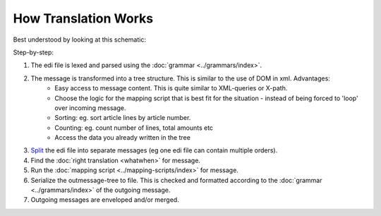 How Translation Works
=====================

Best understood by looking at this schematic:

.. image:: ../../images/MappingScheme.png

Step-by-step:

#. The edi file is lexed and parsed using the :doc:`grammar <../grammars/index>`.
#. The message is transformed into a tree structure. This is similar to the use of DOM in xml. Advantages:
    * Easy access to message content. This is quite similar to XML-queries or X-path.
    * Choose the logic for the mapping script that is best fit for the situation - instead of being forced to 'loop' over incoming message.
    * Sorting: eg. sort article lines by article number.
    * Counting: eg. count number of lines, total amounts etc
    * Access the data you already written in the tree
#. `Split <../split-merge.html#splitting-edi-files>`_ the edi file into separate messages (eg one edi file can contain multiple orders).
#. Find the :doc:`right translation <whatwhen>` for message.
#. Run the :doc:`mapping script <../mapping-scripts/index>` for message.
#. Serialize the outmessage-tree to file. This is checked and formatted according to the :doc:`grammar <../grammars/index>` of the outgoing message.
#. Outgoing messages are enveloped and/or merged.
